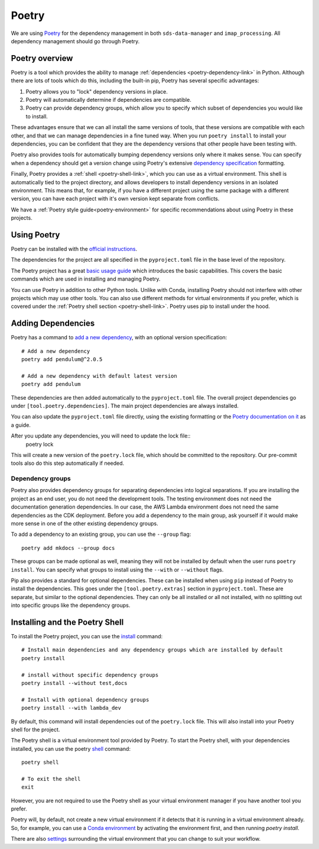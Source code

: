 .. _poetry-link:

Poetry
======

We are using `Poetry <https://python-poetry.org/docs/>`_ for the dependency management in both ``sds-data-manager`` and ``imap_processing``. All dependency management should go through Poetry.

.. _poetry-overview-link:

Poetry overview
---------------

Poetry is a tool which provides the ability to manage :ref:`dependencies <poetry-dependency-link>` in Python. Although there are lots of tools which do this, including the built-in pip, Poetry has several specific advantages:

#. Poetry allows you to "lock" dependency versions in place.
#. Poetry will automatically determine if dependencies are compatible.
#. Poetry can provide dependency groups, which allow you to specify which subset of dependencies you would like to install.

These advantages ensure that we can all install the same versions of tools, that these versions are compatible with each other, and that we can manage dependencies in a fine tuned way. When you run ``poetry install`` to install your dependencies, you can be confident that they are the dependency versions that other people have been testing with.

Poetry also provides tools for automatically bumping dependency versions only where it makes sense. You can specify when a dependency should get a version change using Poetry's extensive `dependency specification <https://python-poetry.org/docs/dependency-specification/>`_ formatting.

Finally, Poetry provides a :ref:`shell <poetry-shell-link>`, which you can use as a virtual environment. This shell is automatically tied to the project directory, and allows developers to install dependency versions in an isolated environment. This means that, for example, if you have a different project using the same package with a different version, you can have each project with it's own version kept separate from conflicts.

We have a :ref:`Poetry style guide<poetry-environment>` for specific recommendations about using Poetry in these projects.

.. _using-poetry-link:

Using Poetry
------------

Poetry can be installed with the `official instructions <https://python-poetry.org/docs/master/>`_.

The dependencies for the project are all specified in the ``pyproject.toml`` file in the base level of the repository.

The Poetry project has a great `basic usage guide <https://python-poetry.org/docs/master/basic-usage/>`_ which introduces the basic capabilities. This covers the basic commands which are used in installing and managing Poetry.

You can use Poetry in addition to other Python tools. Unlike with Conda, installing Poetry should not interfere with other projects which may use other tools. You can also use different methods for virtual environments if you prefer, which is covered under the :ref:`Poetry shell section <poetry-shell-link>`. Poetry uses pip to install under the hood.

.. _poetry-dependency-link:

Adding Dependencies
-------------------

Poetry has a command to `add a new dependency <https://python-poetry.org/docs/master/cli/#add>`_, with an optional version specification:

::

    # Add a new dependency
    poetry add pendulum@^2.0.5

    # Add a new dependency with default latest version
    poetry add pendulum

These dependencies are then added automatically to the ``pyproject.toml`` file. The overall project dependencies go under ``[tool.poetry.dependencies]``. The main project dependencies are always installed.

You can also update the ``pyproject.toml`` file directly, using the existing formatting or the `Poetry documentation on it <https://python-poetry.org/docs/pyproject/>`_ as a guide.

After you update any dependencies, you will need to update the lock file::
    poetry lock

This will create a new version of the ``poetry.lock`` file, which should be committed to the repository. Our pre-commit tools also do this step automatically if needed.

.. _poetry-dependency-groups-link:

Dependency groups
^^^^^^^^^^^^^^^^^^

Poetry also provides dependency groups for separating dependencies into logical separations. If you are installing the project as an end user, you do not need the development tools. The testing environment does not need the documentation generation dependencies. In our case, the AWS Lambda environment does not need the same dependencies as the CDK deployment. Before you add a dependency to the main group, ask yourself if it would make more sense in one of the other existing dependency groups.

To add a dependency to an existing group, you can use the ``--group`` flag::

    poetry add mkdocs --group docs

These groups can be made optional as well, meaning they will not be installed by default when the user runs ``poetry install``. You can specify what groups to install using the ``--with`` or ``--without`` flags.

Pip also provides a standard for optional dependencies. These can be installed when using ``pip`` instead of Poetry to install the dependencies. This goes under the ``[tool.poetry.extras]`` section in ``pyproject.toml``. These are separate, but similar to the optional dependencies. They can only be all installed or all not installed, with no splitting out into specific groups like the dependency groups.

.. _poetry-shell-link:

Installing and the Poetry Shell
--------------------------------

To install the Poetry project, you can use the `install <https://python-poetry.org/docs/cli/#install>`_ command::

    # Install main dependencies and any dependency groups which are installed by default
    poetry install

    # install without specific dependency groups
    poetry install --without test,docs

    # Install with optional dependency groups
    poetry install --with lambda_dev

By default, this command will install dependencies out of the ``poetry.lock`` file. This will also install into your Poetry shell for the project.

The Poetry shell is a virtual environment tool provided by Poetry. To start the Poetry shell, with your dependencies installed, you can use the poetry `shell <https://python-poetry.org/docs/cli/#shell>`_ command::

    poetry shell

    # To exit the shell
    exit

However, you are not required to use the Poetry shell as your virtual environment manager if you have another tool you prefer.

Poetry will, by default, not create a new virtual environment if it detects that it is running in a virtual environment already. So, for example, you can use a `Conda environment <https://docs.conda.io/projects/conda/en/latest/user-guide/tasks/manage-environments.html>`_ by activating the environment first, and then running `poetry install`.

There are also `settings <https://python-poetry.org/docs/configuration/#virtualenvscreate>`_ surrounding the virtual environment that you can change to suit your workflow.
